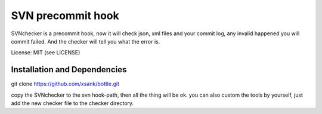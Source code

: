SVN precommit hook
====================


SVNchecker is a precommit hook, now it will check json, xml files and your commit log, 
any invalid happened you will commit failed. And the checker will tell you what the 
error is.

License: MIT (see LICENSE)

Installation and Dependencies
-----------------------------

git clone https://github.com/xsank/bottle.git

copy the SVNchecker to the svn hook-path, then all the thing will be ok.
you can also custom the tools by yourself, just add the new checker file to the checker 
directory.
